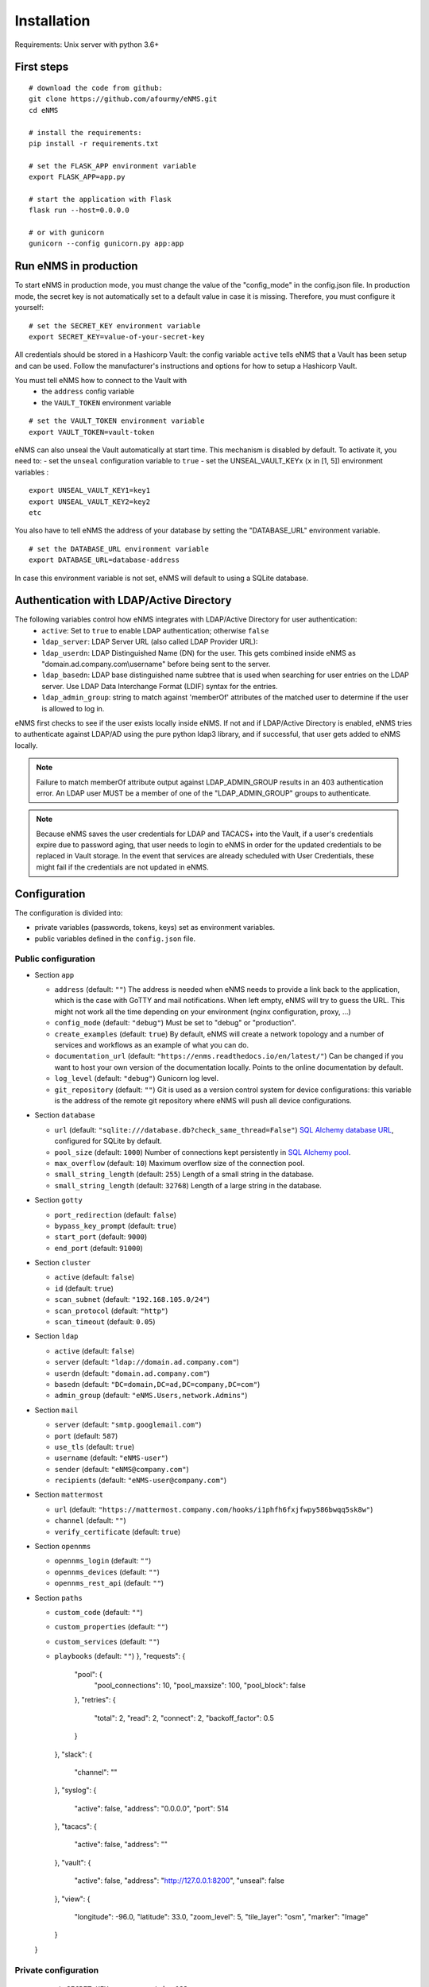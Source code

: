 ============
Installation
============

Requirements: Unix server with python 3.6+

First steps
-----------

::

 # download the code from github:
 git clone https://github.com/afourmy/eNMS.git
 cd eNMS

 # install the requirements:
 pip install -r requirements.txt

 # set the FLASK_APP environment variable
 export FLASK_APP=app.py

 # start the application with Flask
 flask run --host=0.0.0.0

 # or with gunicorn
 gunicorn --config gunicorn.py app:app

Run eNMS in production
----------------------

To start eNMS in production mode, you must change the value of the  "config_mode" in the config.json file.
In production mode, the secret key is not automatically set to a default value in case it is missing.
Therefore, you must configure it yourself:

::

 # set the SECRET_KEY environment variable
 export SECRET_KEY=value-of-your-secret-key

All credentials should be stored in a Hashicorp Vault: the config variable ``active``
tells eNMS that a Vault has been setup and can be used.
Follow the manufacturer's instructions and options for how to setup a Hashicorp Vault.

You must tell eNMS how to connect to the Vault with
  - the ``address`` config variable
  - the ``VAULT_TOKEN`` environment variable

::

 # set the VAULT_TOKEN environment variable
 export VAULT_TOKEN=vault-token

eNMS can also unseal the Vault automatically at start time.
This mechanism is disabled by default. To activate it, you need to:
- set the ``unseal`` configuration variable to ``true``
- set the UNSEAL_VAULT_KEYx (``x`` in [1, 5]) environment variables :

::

 export UNSEAL_VAULT_KEY1=key1
 export UNSEAL_VAULT_KEY2=key2
 etc

You also have to tell eNMS the address of your database by setting the "DATABASE_URL" environment variable.

::

 # set the DATABASE_URL environment variable
 export DATABASE_URL=database-address

In case this environment variable is not set, eNMS will default to using a SQLite database.

Authentication with LDAP/Active Directory
-----------------------------------------

The following variables control how eNMS integrates with LDAP/Active Directory for user authentication:
  - ``active``: Set to ``true`` to enable LDAP authentication; otherwise ``false``
  - ``ldap_server``: LDAP Server URL (also called LDAP Provider URL):
  - ``ldap_userdn``: LDAP Distinguished Name (DN) for the user. This gets combined inside eNMS as
    "domain.ad.company.com\\username" before being sent to the server.
  - ``ldap_basedn``: LDAP base distinguished name subtree that is used when
    searching for user entries on the LDAP server. Use LDAP Data Interchange Format (LDIF)
    syntax for the entries.
  - ``ldap_admin_group``: string to match against 'memberOf' attributes of the matched user to determine if the user is allowed to log in.

eNMS first checks to see if the user exists locally inside eNMS.
If not and if LDAP/Active Directory is enabled, eNMS tries to authenticate
against LDAP/AD using the pure python ldap3 library, and if successful,
that user gets added to eNMS locally.

.. note:: Failure to match memberOf attribute output against LDAP_ADMIN_GROUP results in an 403 authentication error.
  An LDAP user MUST be a member of one of the "LDAP_ADMIN_GROUP" groups to authenticate.
.. note:: Because eNMS saves the user credentials for LDAP and TACACS+ into the Vault, if a user's credentials expire
  due to password aging, that user needs to login to eNMS in order for the updated credentials to be replaced in Vault storage.
  In the event that services are already scheduled with User Credentials, these might fail if the credentials
  are not updated in eNMS.

Configuration
-------------

The configuration is divided into:

- private variables (passwords, tokens, keys) set as environment variables.
- public variables defined in the ``config.json`` file.

Public configuration
********************

- Section ``app``

  - ``address`` (default: ``""``) The address is needed when eNMS needs to provide a link back to the application,
    which is the case with GoTTY and mail notifications. When left empty, eNMS will try to guess the URL. This might
    not work all the time depending on your environment (nginx configuration, proxy, ...)
  - ``config_mode`` (default: ``"debug"``) Must be set to "debug" or "production".
  - ``create_examples`` (default: ``true``) By default, eNMS will create a network topology and a number of services
    and workflows as an example of what you can do.
  - ``documentation_url`` (default: ``"https://enms.readthedocs.io/en/latest/"``) Can be changed if you want to host your
    own version of the documentation locally. Points to the online documentation by default.
  - ``log_level`` (default: ``"debug"``) Gunicorn log level.
  - ``git_repository`` (default: ``""``) Git is used as a version control system for device configurations: this variable
    is the address of the remote git repository where eNMS will push all device configurations.

- Section ``database``

  - ``url`` (default: ``"sqlite:///database.db?check_same_thread=False"``) `SQL Alchemy database URL
    <https://docs.sqlalchemy.org/en/13/core/engines.html#database-urls/>`_, configured
    for SQLite by default.
  - ``pool_size`` (default: ``1000``) Number of connections kept persistently in `SQL Alchemy pool
    <https://docs.sqlalchemy.org/en/13/core/pooling.html#sqlalchemy.pool.QueuePool/>`_.
  - ``max_overflow`` (default: ``10``) Maximum overflow size of the connection pool.
  - ``small_string_length`` (default: ``255``) Length of a small string in the database.
  - ``small_string_length`` (default: ``32768``) Length of a large string in the database.

- Section ``gotty``

  - ``port_redirection`` (default: ``false``)
  - ``bypass_key_prompt`` (default: ``true``)
  - ``start_port`` (default: ``9000``)
  - ``end_port`` (default: ``91000``)

- Section ``cluster``

  - ``active`` (default: ``false``)
  - ``id`` (default: ``true``)
  - ``scan_subnet`` (default: ``"192.168.105.0/24"``)
  - ``scan_protocol`` (default: ``"http"``)
  - ``scan_timeout`` (default: ``0.05``)

- Section ``ldap``

  - ``active`` (default: ``false``)
  - ``server`` (default: ``"ldap://domain.ad.company.com"``)
  - ``userdn`` (default: ``"domain.ad.company.com"``)
  - ``basedn`` (default: ``"DC=domain,DC=ad,DC=company,DC=com"``)
  - ``admin_group`` (default: ``"eNMS.Users,network.Admins"``)

- Section ``mail``

  - ``server`` (default: ``"smtp.googlemail.com"``)
  - ``port`` (default: ``587``)
  - ``use_tls`` (default: ``true``)
  - ``username`` (default: ``"eNMS-user"``)
  - ``sender`` (default: ``"eNMS@company.com"``)
  - ``recipients`` (default: ``"eNMS-user@company.com"``)

- Section ``mattermost``

  - ``url`` (default: ``"https://mattermost.company.com/hooks/i1phfh6fxjfwpy586bwqq5sk8w"``)
  - ``channel`` (default: ``""``)
  - ``verify_certificate`` (default: ``true``)

- Section ``opennms``

  - ``opennms_login`` (default: ``""``)
  - ``opennms_devices`` (default: ``""``)
  - ``opennms_rest_api`` (default: ``""``)

- Section ``paths``

  - ``custom_code`` (default: ``""``)
  - ``custom_properties`` (default: ``""``)
  - ``custom_services`` (default: ``""``)
  - ``playbooks`` (default: ``""``)
    },
    "requests": {
      "pool": {
        "pool_connections": 10,
        "pool_maxsize": 100,
        "pool_block": false
      },
      "retries": {
        "total": 2,
        "read": 2,
        "connect": 2,
        "backoff_factor": 0.5
      }
    },
    "slack": {
      "channel": ""
    },
    "syslog": {
      "active": false,
      "address": "0.0.0.0",
      "port": 514
    },
    "tacacs": {
      "active": false,
      "address": ""
    },
    "vault": {
      "active": false,
      "address": "http://127.0.0.1:8200",
      "unseal": false
    },
    "view": {
      "longitude": -96.0,
      "latitude": 33.0,
      "zoom_level": 5,
      "tile_layer": "osm",
      "marker": "Image"
    }
  }

Private configuration
*********************

::

  - export SECRET_KEY=your_secret_key123
  - export VAULT_TOKEN=e1c70d27-7c7f-6f6a-fb18-b0c0382667b7
  - export UNSEAL_VAULT_KEY1=+17lQib+Z/MP5I30Fhd9/yoox9XKzk8bWERv9v3nZ5Ow
  - export UNSEAL_VAULT_KEY2=+17lQib+Z/MP5I30Fhd9/yoox9XKzk8bWERv9v3nZ5Ow
  - export UNSEAL_VAULT_KEY3=+17lQib+Z/MP5I30Fhd9/yoox9XKzk8bWERv9v3nZ5Ow
  - export UNSEAL_VAULT_KEY4=+17lQib+Z/MP5I30Fhd9/yoox9XKzk8bWERv9v3nZ5Ow
  - export UNSEAL_VAULT_KEY5=+17lQib+Z/MP5I30Fhd9/yoox9XKzk8bWERv9v3nZ5Ow
  - export MAIL_PASSWORD=eNMS-user
  - export TACACS_PASSWORD=tacacs_password
  - export OPENNMS_PASSWORD=opennms_password
  - export SLACK_TOKEN=SLACK_TOKEN

